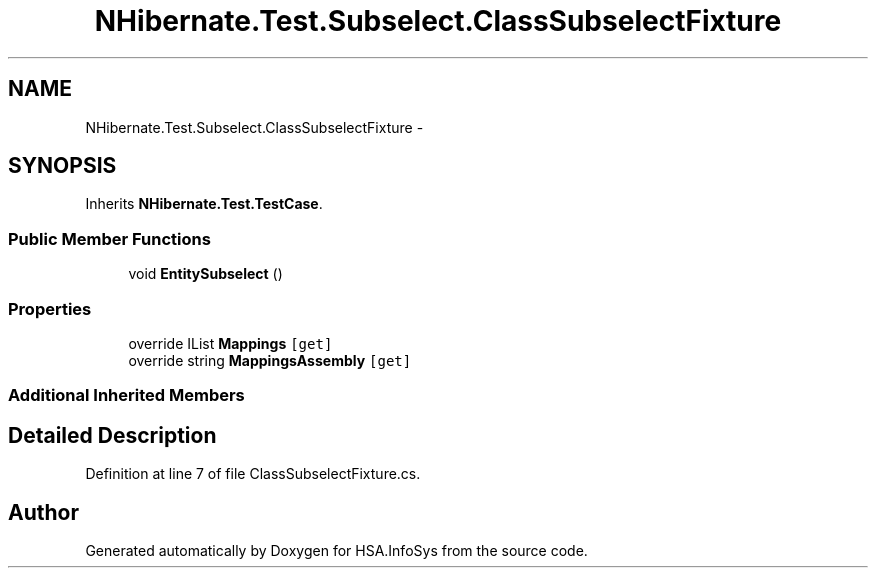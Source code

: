 .TH "NHibernate.Test.Subselect.ClassSubselectFixture" 3 "Fri Jul 5 2013" "Version 1.0" "HSA.InfoSys" \" -*- nroff -*-
.ad l
.nh
.SH NAME
NHibernate.Test.Subselect.ClassSubselectFixture \- 
.SH SYNOPSIS
.br
.PP
.PP
Inherits \fBNHibernate\&.Test\&.TestCase\fP\&.
.SS "Public Member Functions"

.in +1c
.ti -1c
.RI "void \fBEntitySubselect\fP ()"
.br
.in -1c
.SS "Properties"

.in +1c
.ti -1c
.RI "override IList \fBMappings\fP\fC [get]\fP"
.br
.ti -1c
.RI "override string \fBMappingsAssembly\fP\fC [get]\fP"
.br
.in -1c
.SS "Additional Inherited Members"
.SH "Detailed Description"
.PP 
Definition at line 7 of file ClassSubselectFixture\&.cs\&.

.SH "Author"
.PP 
Generated automatically by Doxygen for HSA\&.InfoSys from the source code\&.
